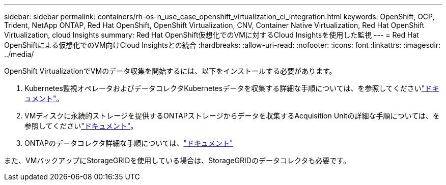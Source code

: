 ---
sidebar: sidebar 
permalink: containers/rh-os-n_use_case_openshift_virtualization_ci_integration.html 
keywords: OpenShift, OCP, Trident, NetApp ONTAP, Red Hat OpenShift, OpenShift Virtualization, CNV, Container Native Virtualization, Red Hat OpenShift Virtualization, cloud Insights 
summary: Red Hat OpenShift仮想化でのVMに対するCloud Insightsを使用した監視 
---
= Red Hat OpenShiftによる仮想化でのVM向けCloud Insightsとの統合
:hardbreaks:
:allow-uri-read: 
:nofooter: 
:icons: font
:linkattrs: 
:imagesdir: ../media/


[role="lead"]
OpenShift VirtualizationでVMのデータ収集を開始するには、以下をインストールする必要があります。

. Kubernetes監視オペレータおよびデータコレクタKubernetesデータを収集する詳細な手順については、を参照してくださいlink:https://docs.netapp.com/us-en/cloudinsights/task_config_telegraf_agent_k8s.html["ドキュメント"]。
. VMディスクに永続的ストレージを提供するONTAPストレージからデータを収集するAcquisition Unitの詳細な手順については、を参照してくださいlink:https://docs.netapp.com/us-en/cloudinsights/task_getting_started_with_cloud_insights.html["ドキュメント"]。
. ONTAPのデータコレクタ詳細な手順については、link:https://docs.netapp.com/us-en/cloudinsights/task_getting_started_with_cloud_insights.html#configure-the-data-collector-infrastructure["ドキュメント"]


また、VMバックアップにStorageGRIDを使用している場合は、StorageGRIDのデータコレクタも必要です。
